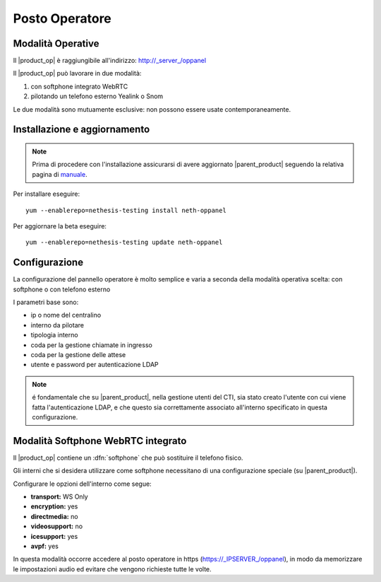 ===============
Posto Operatore
===============

Modalità Operative
==================

Il |product_op| è raggiungibile all'indirizzo: http://_server_/oppanel

Il |product_op| può lavorare in due modalità: 

#. con softphone integrato WebRTC
#. pilotando un telefono esterno Yealink o Snom

Le due modalità sono mutuamente esclusive: non possono essere usate contemporaneamente.

Installazione e aggiornamento
=============================

.. note::

 Prima di procedere con l'installazione assicurarsi di avere aggiornato |parent_product| seguendo la relativa pagina di `manuale <https://docs.nethesis.it/Manuale_NethVoice#Aggiornamento_NethVoice>`_.

Per installare eseguire:

::

 yum --enablerepo=nethesis-testing install neth-oppanel

Per aggiornare la beta eseguire:

::

 yum --enablerepo=nethesis-testing update neth-oppanel

Configurazione
==============

La configurazione del pannello operatore è molto semplice e varia a seconda della modalità operativa scelta: con softphone o con telefono esterno

I parametri  base sono:

* ip o nome del centralino 
* interno da pilotare
* tipologia interno
* coda per la gestione chiamate in ingresso
* coda per la gestione delle attese
* utente e password per autenticazione LDAP


.. note ::

  é fondamentale che su |parent_product|, nella gestione utenti del CTI, sia stato creato l'utente con cui viene fatta l'autenticazione LDAP, e che questo sia correttamente associato all'interno specificato in questa configurazione.


Modalità Softphone WebRTC integrato
===================================

Il |product_op| contiene un :dfn:`softphone` che può sostituire il telefono fisico.

Gli interni che si desidera utilizzare come softphone necessitano di una configurazione speciale (su |parent_product|).

Configurare le opzioni dell'interno come segue:

* **transport:** WS Only
* **encryption:** yes
* **directmedia:** no
* **videosupport:** no
* **icesupport:** yes
* **avpf:** yes


In questa modalità occorre accedere al posto operatore in https (https://_IPSERVER_/oppanel), in modo da memorizzare le impostazioni audio ed evitare che vengono richieste tutte le volte.
